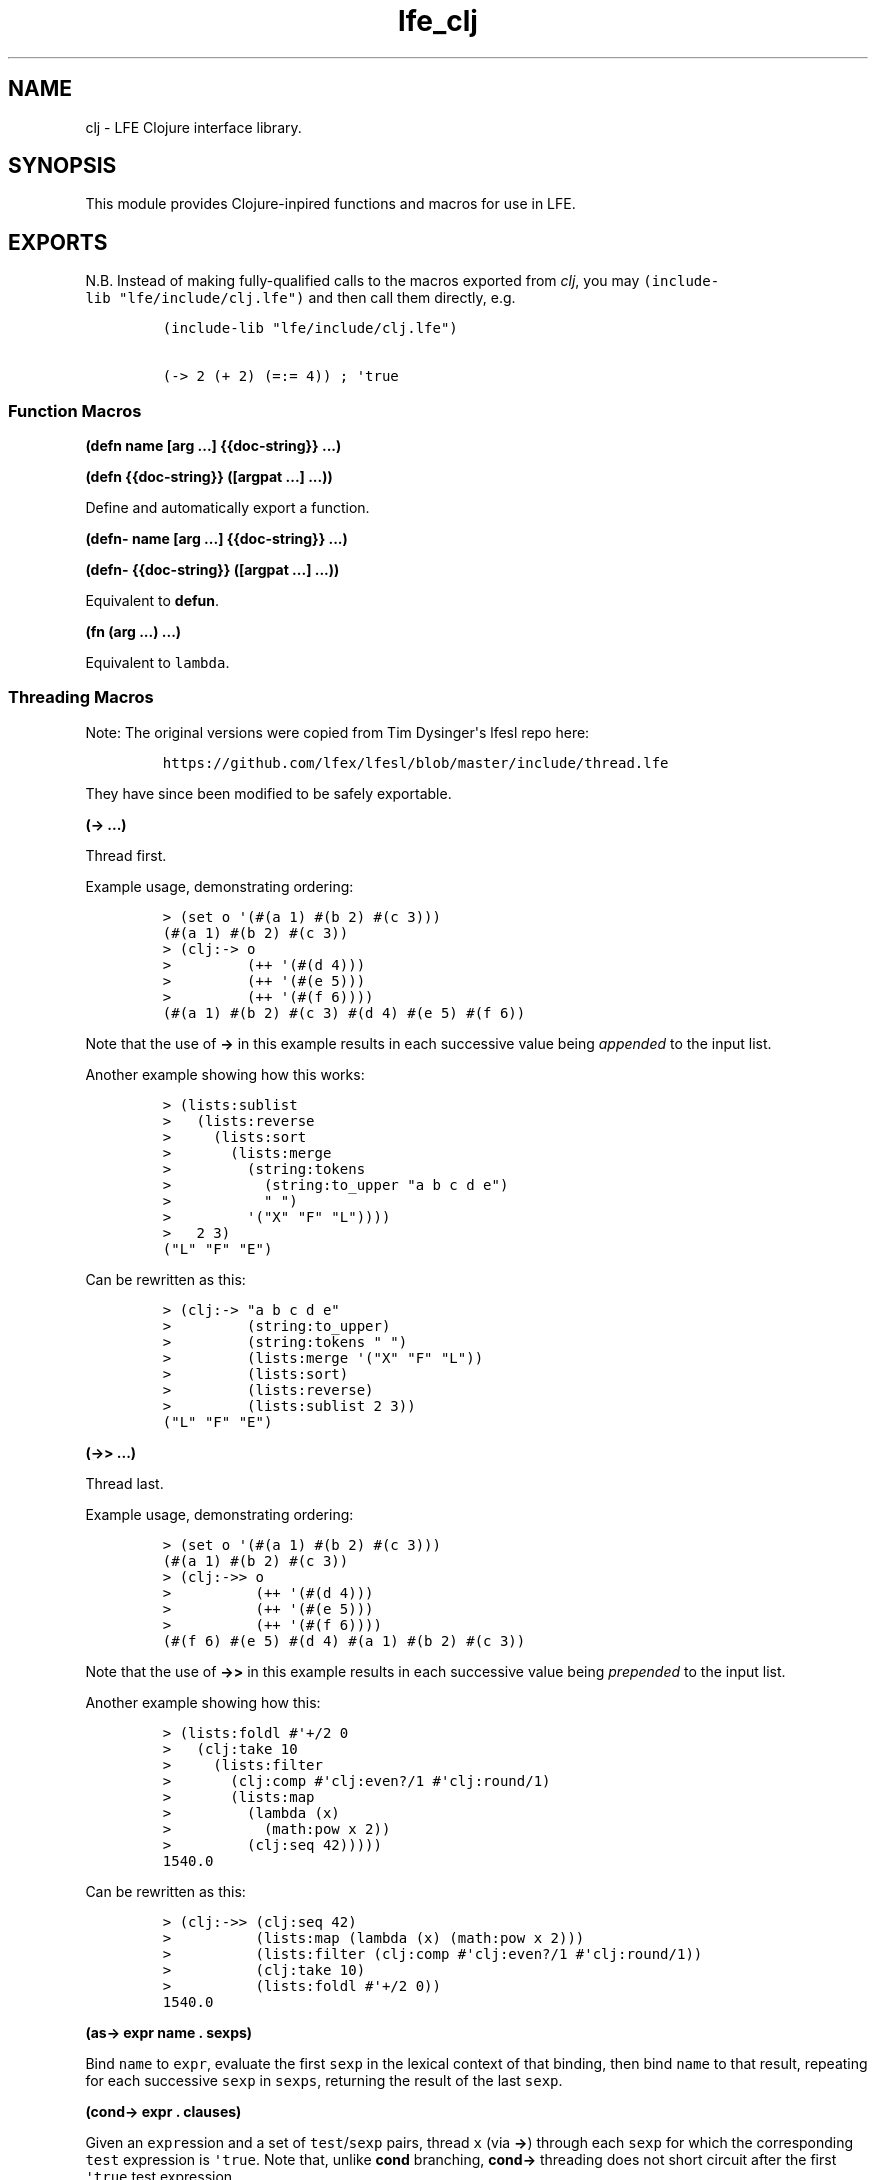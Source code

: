 .\" Automatically generated by Pandoc 1.17.1
.\"
.TH "lfe_clj" "3" "2015\-2016" "" ""
.hy
.SH NAME
.PP
clj \- LFE Clojure interface library.
.SH SYNOPSIS
.PP
This module provides Clojure\-inpired functions and macros for use in
LFE.
.SH EXPORTS
.PP
N.B.
Instead of making fully\-qualified calls to the macros exported from
\f[I]clj\f[], you may \f[C](include\-lib\ "lfe/include/clj.lfe")\f[] and
then call them directly, e.g.
.IP
.nf
\f[C]
(include\-lib\ "lfe/include/clj.lfe")

(\->\ 2\ (+\ 2)\ (=:=\ 4))\ ;\ \[aq]true
\f[]
.fi
.SS Function Macros
.PP
\f[B](defn name [arg ...] {{doc\-string}} ...)\f[]
.PP
\f[B](defn {{doc\-string}} ([argpat ...] ...))\f[]
.PP
Define and automatically export a function.
.PP
\f[B](defn\- name [arg ...] {{doc\-string}} ...)\f[]
.PP
\f[B](defn\- {{doc\-string}} ([argpat ...] ...))\f[]
.PP
Equivalent to \f[B]defun\f[].
.PP
\f[B](fn (arg ...) ...)\f[]
.PP
Equivalent to \f[C]lambda\f[].
.SS Threading Macros
.PP
Note: The original versions were copied from Tim Dysinger\[aq]s lfesl
repo here:
.IP
.nf
\f[C]
https://github.com/lfex/lfesl/blob/master/include/thread.lfe
\f[]
.fi
.PP
They have since been modified to be safely exportable.
.PP
\f[B](\-> ...)\f[]
.PP
Thread first.
.PP
Example usage, demonstrating ordering:
.IP
.nf
\f[C]
>\ (set\ o\ \[aq](#(a\ 1)\ #(b\ 2)\ #(c\ 3)))
(#(a\ 1)\ #(b\ 2)\ #(c\ 3))
>\ (clj:\->\ o
>\ \ \ \ \ \ \ \ \ (++\ \[aq](#(d\ 4)))
>\ \ \ \ \ \ \ \ \ (++\ \[aq](#(e\ 5)))
>\ \ \ \ \ \ \ \ \ (++\ \[aq](#(f\ 6))))
(#(a\ 1)\ #(b\ 2)\ #(c\ 3)\ #(d\ 4)\ #(e\ 5)\ #(f\ 6))
\f[]
.fi
.PP
Note that the use of \f[B]\->\f[] in this example results in each
successive value being \f[I]appended\f[] to the input list.
.PP
Another example showing how this works:
.IP
.nf
\f[C]
>\ (lists:sublist
>\ \ \ (lists:reverse
>\ \ \ \ \ (lists:sort
>\ \ \ \ \ \ \ (lists:merge
>\ \ \ \ \ \ \ \ \ (string:tokens
>\ \ \ \ \ \ \ \ \ \ \ (string:to_upper\ "a\ b\ c\ d\ e")
>\ \ \ \ \ \ \ \ \ \ \ "\ ")
>\ \ \ \ \ \ \ \ \ \[aq]("X"\ "F"\ "L"))))
>\ \ \ 2\ 3)
("L"\ "F"\ "E")
\f[]
.fi
.PP
Can be rewritten as this:
.IP
.nf
\f[C]
>\ (clj:\->\ "a\ b\ c\ d\ e"
>\ \ \ \ \ \ \ \ \ (string:to_upper)
>\ \ \ \ \ \ \ \ \ (string:tokens\ "\ ")
>\ \ \ \ \ \ \ \ \ (lists:merge\ \[aq]("X"\ "F"\ "L"))
>\ \ \ \ \ \ \ \ \ (lists:sort)
>\ \ \ \ \ \ \ \ \ (lists:reverse)
>\ \ \ \ \ \ \ \ \ (lists:sublist\ 2\ 3))
("L"\ "F"\ "E")
\f[]
.fi
.PP
\f[B](\->> ...)\f[]
.PP
Thread last.
.PP
Example usage, demonstrating ordering:
.IP
.nf
\f[C]
>\ (set\ o\ \[aq](#(a\ 1)\ #(b\ 2)\ #(c\ 3)))
(#(a\ 1)\ #(b\ 2)\ #(c\ 3))
>\ (clj:\->>\ o
>\ \ \ \ \ \ \ \ \ \ (++\ \[aq](#(d\ 4)))
>\ \ \ \ \ \ \ \ \ \ (++\ \[aq](#(e\ 5)))
>\ \ \ \ \ \ \ \ \ \ (++\ \[aq](#(f\ 6))))
(#(f\ 6)\ #(e\ 5)\ #(d\ 4)\ #(a\ 1)\ #(b\ 2)\ #(c\ 3))
\f[]
.fi
.PP
Note that the use of \f[B]\->>\f[] in this example results in each
successive value being \f[I]prepended\f[] to the input list.
.PP
Another example showing how this:
.IP
.nf
\f[C]
>\ (lists:foldl\ #\[aq]+/2\ 0
>\ \ \ (clj:take\ 10
>\ \ \ \ \ (lists:filter
>\ \ \ \ \ \ \ (clj:comp\ #\[aq]clj:even?/1\ #\[aq]clj:round/1)
>\ \ \ \ \ \ \ (lists:map
>\ \ \ \ \ \ \ \ \ (lambda\ (x)
>\ \ \ \ \ \ \ \ \ \ \ (math:pow\ x\ 2))
>\ \ \ \ \ \ \ \ \ (clj:seq\ 42)))))
1540.0
\f[]
.fi
.PP
Can be rewritten as this:
.IP
.nf
\f[C]
>\ (clj:\->>\ (clj:seq\ 42)
>\ \ \ \ \ \ \ \ \ \ (lists:map\ (lambda\ (x)\ (math:pow\ x\ 2)))
>\ \ \ \ \ \ \ \ \ \ (lists:filter\ (clj:comp\ #\[aq]clj:even?/1\ #\[aq]clj:round/1))
>\ \ \ \ \ \ \ \ \ \ (clj:take\ 10)
>\ \ \ \ \ \ \ \ \ \ (lists:foldl\ #\[aq]+/2\ 0))
1540.0
\f[]
.fi
.PP
\f[B](as\-> expr name . sexps)\f[]
.PP
Bind \f[C]name\f[] to \f[C]expr\f[], evaluate the first \f[C]sexp\f[] in
the lexical context of that binding, then bind \f[C]name\f[] to that
result, repeating for each successive \f[C]sexp\f[] in \f[C]sexps\f[],
returning the result of the last \f[C]sexp\f[].
.PP
\f[B](cond\-> expr . clauses)\f[]
.PP
Given an \f[C]expr\f[]ession and a set of \f[C]test\f[]/\f[C]sexp\f[]
pairs, thread \f[C]x\f[] (via \f[B]\->\f[]) through each \f[C]sexp\f[]
for which the corresponding \f[C]test\f[] expression is
\f[C]\[aq]true\f[].
Note that, unlike \f[B]cond\f[] branching, \f[B]cond\->\f[] threading
does not short circuit after the first \f[C]\[aq]true\f[] test
expression.
.PP
\f[B](cond\->> expr . clauses)\f[]
.PP
Given an \f[C]expr\f[]ession and a set of \f[C]test\f[]/\f[C]sexp\f[]
pairs, thread \f[C]x\f[] (via \f[B]\->>\f[]) through each \f[C]sexp\f[]
for which the corresponding \f[C]test\f[] expression is
\f[C]\[aq]true\f[].
Note that, unlike \f[B]cond\f[] branching, \f[B]cond\->>\f[] threading
does not short circuit after the first \f[C]\[aq]true\f[] \f[C]test\f[]
expression.
.PP
\f[B](some\-> x . sexps)\f[]
.PP
When \f[C]x\f[] is not \f[C]undefined\f[], thread it into the first
\f[C]sexp\f[] (via \f[B]\->\f[]), and when that result is not
\f[C]undefined\f[], through the next, etc.
.PP
\f[B](some\->> x . sexps)\f[]
.PP
When \f[C]x\f[] is not \f[C]undefined\f[], thread it into the first sexp
(via \f[B]\->>\f[]), and when that result is not \f[C]undefined\f[],
through the next, etc.
.SS Conditional Macros
.PP
\f[B](condp pred expr . clauses)\f[]
.PP
Given a binary predicate, an expression and a set of clauses of the
form:
.IP
.nf
\f[C]
test\-expr\ result\-expr

test\-expr\ >>\ result\-fn
\f[]
.fi
.PP
where \f[C]result\-fn\f[] is a unary function, if
\f[C](pred\ test\-expr\ expr)\f[] returns anything other than
\f[C]undefined\f[] or \f[C]\[aq]false\f[], the clause is a match.
.PP
If a binary clause matches, return \f[C]result\-expr\f[].
If a ternary clause matches, call \f[C]result\-fn\f[] with the result of
the predicate and return the result.
.PP
If no clause matches and a single default expression is given after the
clauses, return it.
If no default expression is given and no clause matches, throw a
\f[C]no\-matching\-clause\f[] error.
.PP
\f[B](if\-not test then)\f[]
.PP
\f[B](if\-not test then else)\f[]
.PP
If \f[C]test\f[] evaluates to \f[C]\[aq]false\f[], evaluate and return
\f[C]then\f[], otherwise \f[C]else\f[], if supplied, else
\f[C]\[aq]false\f[].
.PP
\f[B](iff test . body)\f[]
.PP
Like Clojure\[aq]s \f[C]when\f[].
Evaluate \f[C]test\f[].
If \f[C]\[aq]true\f[], evaluate \f[C]body\f[] in an implicit
\f[C]progn\f[].
.PP
\f[B](when\-not test . body)\f[]
.PP
If \f[C]test\f[] evaluates to \f[C]\[aq]false\f[], evaluate
\f[C]body\f[] in an implicit \f[C]progn\f[], otherwise if \f[C]test\f[]
evaluates to \f[C]\[aq]true\f[], return \f[C]\[aq]false\f[].
.PP
\f[B](not= x)\f[]
.PP
\f[B](not= x y)\f[]
.PP
\f[B](not= x y . more)\f[]
.PP
Same as \f[C](not\ (==\ ...))\f[].
.SS Predicate Macros
.PP
Allowed in guards, unless otherwise stated.
.PP
\f[B](tuple? x)\f[]
.PP
Return \f[C]\[aq]true\f[] if \f[C]x\f[] is a tuple.
.PP
\f[B](atom? x)\f[]
.PP
Return \f[C]\[aq]true\f[] if \f[C]x\f[] is an atom.
.PP
\f[B](binary? x)\f[]
.PP
Return \f[C]\[aq]true\f[] if \f[C]x\f[] is a binary.
.PP
\f[B](bitstring? x)\f[]
.PP
Return \f[C]\[aq]true\f[] if \f[C]x\f[] is a bitstring.
.PP
\f[B](boolean? x)\f[]
.PP
\f[B](bool? x)\f[]
.PP
Return \f[C]\[aq]true\f[] if \f[C]x\f[] is a boolean.
.PP
\f[B](float? x)\f[]
.PP
Return \f[C]\[aq]true\f[] if \f[C]x\f[] is a float.
.PP
\f[B](function? f)\f[]
.PP
\f[B](func? f)\f[]
.PP
Return \f[C]\[aq]true\f[] if \f[C]x\f[] is a function.
.PP
\f[B](function? f n)\f[]
.PP
\f[B](func? f n)\f[]
.PP
Return \f[C]\[aq]true\f[] if \f[C]f\f[] is an \f[C]n\f[]\-ary function.
.PP
\f[B](integer? x)\f[]
.PP
\f[B](int? x)\f[]
.PP
Return \f[C]\[aq]true\f[] if \f[C]x\f[] is an integer.
.PP
\f[B](number? x)\f[]
.PP
Return \f[C]\[aq]true\f[] if \f[C]x\f[] is a number.
.PP
\f[B](record? x record\-tag)\f[]
.PP
\f[B](record? x record\-tag size)\f[]
.PP
Return \f[C]\[aq]true\f[] if \f[C]x\f[] is a tuple and its first element
is \f[C]record\-tag\f[].
If \f[C]size\f[] is given, check that \f[C]x\f[] is a
\f[C]record\-tag\f[] record of size \f[C]size\f[].
.PP
N.B.
\f[B]record?/2\f[] may yield unexpected results, due to difference
between the Erlang and LFE compilers.
As such, whenever possible, prefer \f[B]record?/3\f[]."
.PP
\f[B](reference? x)\f[]
.PP
Return \f[C]\[aq]true\f[] if \f[C]x\f[] is a reference.
.PP
\f[B](map? x)\f[]
.PP
Return \f[C]\[aq]true\f[] if \f[C]x\f[] is a map.
Return \f[C]\[aq]false\f[] on versions of Erlang without maps.
.PP
\f[B](undefined? x)\f[]
.PP
\f[B](undef? x)\f[]
.PP
Return \f[C]\[aq]true\f[] if \f[C]x\f[] is the atom
\f[C]\[aq]undefined\f[].
.PP
\f[B](nil? x)\f[]
.PP
Return \f[C]\[aq]true\f[] if \f[C]x\f[] is the atom \f[C]\[aq]nil\f[] or
the empty list.
.PP
\f[B](true? x)\f[]
.PP
Return \f[C]\[aq]true\f[] if \f[C]x\f[] is the atom \f[C]\[aq]true\f[].
.PP
\f[B](false? x)\f[]
.PP
Return \f[C]\[aq]true\f[] if \f[C]x\f[] is the atom \f[C]\[aq]false\f[].
.PP
\f[B](odd? x)\f[]
.PP
Return \f[C]\[aq]true\f[] if \f[C]x\f[] is odd.
.PP
\f[B](even? x)\f[]
.PP
Return \f[C]\[aq]true\f[] if \f[C]x\f[] is even.
.PP
\f[B](zero? x)\f[]
.PP
Return \f[C]\[aq]true\f[] if \f[C]x\f[] is zero.
.PP
\f[B](pos? x)\f[]
.PP
Return \f[C]\[aq]true\f[] if \f[C]x\f[] is greater than zero.
.PP
\f[B](neg? x)\f[]
.PP
Return \f[C]\[aq]true\f[] if \f[C]x\f[] is less than zero.
.PP
\f[B](identical? x)\f[]
.PP
Return \f[C]\[aq]true\f[] if \f[C]x\f[] is exactly equal to \f[C]y\f[].
.SS Other Macros
.PP
\f[B](str x1, x2 ... xn)\f[]
.PP
Given arbitrary number of arguments, return a string consisting of each
of their string representations.
.PP
N.B.
Because Erlang characters are represented as integers, this will not
work for chars, e.g.
\f[C]#\\a\f[], which will be presented in the return value as its
integer value, i.e.
\f[C]"97"\f[].
.IP
.nf
\f[C]
>\ (clj:str\ #\\a\ "bc")
"97bc"
>\ (clj:str\ "a"\ "bc")
"abc"
\f[]
.fi
.SS Function Composition
.PP
\f[B](comp f g)\f[]
.PP
Right to left function composition.
.PP
\f[B](comp fs x)\f[]
.PP
Compose a list of functions \f[C]fs\f[], right to left, and apply the
resulting function to \f[C]x\f[].
.PP
\f[B](comp f g x)\f[]
.PP
Equivalent to \f[C](funcall\ (comp\ f\ g)\ x)\f[].
.PP
\f[B](comp fs)\f[]
.PP
Compose a list of functions \f[C]fs\f[] from right to left.
.PP
\f[B](comp)\f[]
.PP
Equivalent to \f[C]#\[aq]identity/1\f[].
.SS Usage
.PP
The following examples assume \f[C]#\[aq]1+/1\f[] is defined:
.IP
.nf
\f[C]
>\ (defun\ 1+\ (x)\ (+\ x\ 1))
1+
\f[]
.fi
.IP
.nf
\f[C]
>\ (funcall\ (clj:comp\ #\[aq]math:sin/1\ #\[aq]math:asin/1)\ 0.5)
0.49999999999999994
>\ (funcall\ (clj:comp\ (list\ #\[aq]1+/1\ #\[aq]math:sin/1\ #\[aq]math:asin/1)\ 0.5))
1.5
\f[]
.fi
.PP
Or used in another function call:
.IP
.nf
\f[C]
>\ (lists:filter\ (clj:comp\ #\[aq]not/1\ #\[aq]zero?/1)
\ \ \ \ \[aq](0\ 1\ 0\ 2\ 0\ 3\ 0\ 4))
(1\ 2\ 3\ 4)
\f[]
.fi
.PP
The usage above is best when \f[B]comp\f[] will be called by
higher\-order functions like \f[B]lists:foldl/3\f[] or
\f[B]lists:filter/2\f[], etc.
However, one may also call \f[B]comp\f[] in the following manner, best
suited for direct usage:
.IP
.nf
\f[C]
>\ (clj:comp\ #\[aq]math:sin/1\ #\[aq]math:asin/1\ 0.5)
0.49999999999999994
>\ (clj:comp\ (list\ #\[aq]1+/1\ #\[aq]math:sin/1\ #\[aq]math:asin/1)\ 0.5)
1.5
\f[]
.fi
.SS Partial Application
.PP
\f[B](partial f args)\f[]
.PP
\f[B](partial f arg\-1)\f[]
.PP
Partially apply \f[C]f\f[] to a given argument \f[C]arg\-1\f[] or list
of \f[C]args\f[].
.SS Usage
.IP
.nf
\f[C]
>\ (set\ f\ (clj:partial\ #\[aq]+/2\ 1))
#Fun<clj.3.121115395>
>\ (funcall\ f\ 2)
3
>\ (set\ f\ (clj:partial\ #\[aq]+/3\ 1))
#Fun<clj.3.121115395>
>\ (funcall\ f\ \[aq](2\ 3))
6
>\ (set\ f\ (clj:partial\ #\[aq]+/3\ \[aq](2\ 3)))
#Fun<clj.3.121115395>
>\ (funcall\ f\ 4)
9
>\ (set\ f\ (clj:partial\ #\[aq]+/4\ \[aq](2\ 3)))
#Fun<clj.3.121115395>
>\ (funcall\ f\ \[aq](4\ 5))
14
\f[]
.fi
.PP
Note that to partially apply a function that expects a list, you must
wrap said list into a (singleton) list.
.IP
.nf
\f[C]
>\ (set\ double\ (clj:partial\ #\[aq]*/2\ 2))
#Fun<clj.5.16146786>
>\ (set\ f\ (clj:partial\ #\[aq]lists:map/2\ double))
#Fun<clj.5.16146786>
>\ (funcall\ f\ \[aq]((1\ 2\ 3)))
(2\ 4\ 6)
\f[]
.fi
.SS Predicate Functions
.PP
N.B.
These functions may \f[I]not\f[] be used in guards.
.PP
\f[B](string? data)\f[]
.PP
Return \f[C]\[aq]true\f[] if \f[C]data\f[] is a flat list of printable
characters.
.PP
\f[B](unicode? data)\f[]
.PP
Return \f[C]\[aq]true\f[] if \f[C]data\f[] is a flat list of printable
Unicode characters.
.PP
\f[B](list? data)\f[]
.PP
Return \f[C]\[aq]true\f[] if \f[C]data\f[] is a list and not a string.
.PP
\f[B](set? data)\f[]
.PP
Return \f[C]\[aq]true\f[] if \f[C]data\f[] is appears to be a (possibly
ordered) set.
.PP
\f[B](dict? data)\f[]
.PP
Return \f[C]\[aq]true\f[] if \f[C]data\f[] is a dictionary.
.PP
\f[B](proplist? lst)\f[]
.PP
Return \f[C]\[aq]true\f[] if \f[C]lst\f[] is a list where
\f[B]proplist\-kv?/1\f[] returns \f[C]\[aq]true\f[] for all elements in
\f[C]lst\f[].
.PP
\f[B](proplist\-kv? data)\f[]
.PP
Return \f[C]\[aq]true\f[] if a \f[C]data\f[] is a key/value tuple or an
atom.
.PP
\f[B](queue? x)\f[]
.PP
Return \f[C]\[aq]true\f[] if \f[C]x\f[] is a queue.
.PP
\f[B](empty? x)\f[]
.PP
Return \f[C]\[aq]true\f[] if \f[C]x\f[] is the empty list, tuple, map,
dictionary, queue, or general balanced tree.
.PP
\f[B](every? pred lst)\f[]
.PP
\f[B](all? pred lst)\f[]
.PP
Return \f[C]\[aq]true\f[] if \f[C](pred\ x)\f[] returns
\f[C]\[aq]true\f[] for every \f[C]x\f[] in \f[C]lst\f[].
.PP
\f[B](any? pred lst)\f[]
.PP
Return \f[C]\[aq]true\f[] if \f[C](pred\ x)\f[] returns
\f[C]\[aq]true\f[] for any \f[C]x\f[] in \f[C]lst\f[].
.PP
\f[B](not\-any? pred lst)\f[]
.PP
Return \f[C]\[aq]false\f[] if \f[C](pred\ x)\f[] returns
\f[C]\[aq]true\f[] for any \f[C]x\f[] in \f[C]lst\f[].
.PP
\f[B](element? elem data)\f[]
.PP
Return \f[C]\[aq]true\f[] if \f[C]elem\f[] is an element of
\f[C]data\f[], where \f[C]data\f[] is a list, set or ordset.
.SS Sequence Functions
.PP
\f[B](seq end)\f[]
.PP
Equivalent to \f[C](seq\ 1\ end)\f[].
.PP
\f[B](seq start end)\f[]
.PP
Equivalent to \f[C](seq\ start\ end\ 1)\f[].
.PP
\f[B](seq start end step)\f[]
.PP
Return a sequence of integers, starting with \f[C]start\f[], containing
the successive results of adding \f[C]step\f[] to the previous element,
until \f[C]end\f[] has been reached or password.
In the latter case, \f[C]end\f[] is not an element of the sequence.
.PP
\f[B](next func)\f[]
.PP
Equivalent to \f[C](next\ func\ 1\ 1)\f[].
.PP
\f[B](next func start)\f[]
.PP
Equivalent to \f[C](next\ func\ start\ 1)\f[].
.PP
\f[B](next func start step)\f[]
.PP
Return a nullary function that returns a cons cell with \f[C]start\f[]
as the head and a nullary function,
\f[C](next\ func\ (funcall\ func\ start\ step)\ step)\f[] as the tail.
The result can be treated as a (possibly infinite) lazy list, which only
computes subseqeuent values as needed.
.PP
\f[B](lazy\-seq seq)\f[]
.PP
Return a lazy sequence (possibly infinite) from given lazy sequence
\f[C]seq\f[] or finite lazy sequence from given list \f[C]seq\f[].
Lazy sequence is treated as finite if at any iteration it produces empty
list instead of data as its head and nullary function for next iteration
as its tail.
.PP
\f[B](cycle lst)\f[]
.PP
Return a lazy infinite sequence with all elements from a given list
\f[C]lst\f[] or another lazy sequence cycled.
.PP
See \f[B]next/3\f[] for details on the structure.
.PP
\f[B](range)\f[]
.PP
Equivalent to \f[C](range\ 1\ 1)\f[].
.PP
\f[B](range start)\f[]
.PP
Equivalent to \f[C](range\ start\ 1)\f[].
.PP
\f[B](range start step)\f[]
.PP
Return a lazy list of integers, starting with \f[C]start\f[] and
increasing by \f[C]step\f[].
Equivalent to \f[C](next\ #\[aq]+/2\ start\ step)\f[].
See also: \f[B]next/3\f[].
.PP
\f[B](drop n lst)\f[]
.PP
\f[B](drop \[aq]all lst)\f[]
.PP
Return a list of all but the first \f[C]n\f[] elements in \f[C]lst\f[].
If \f[C]n\f[] is the atom \f[C]all\f[], return the empty list.
.PP
\f[B](take n lst)\f[]
.PP
\f[B](take \[aq]all lst)\f[]
.PP
Given a (possibly lazy) list \f[C]lst\f[], return a list of the first
\f[C]n\f[] elements of \f[C]lst\f[], or all elements if there are fewer
than \f[C]n\f[].
If \f[C]n\f[] is the atom \f[C]all\f[] and \f[C]lst\f[] is a "normal"
list, return \f[C]lst\f[].
.PP
\f[B](split\-at n lst)\f[]
.PP
Return a tuple of \f[C]`#(,(take\ n\ lst)\ ,(drop\ n\ lst))\f[].
.PP
\f[B](partition n lst)\f[]
.PP
Equivalent to \f[C](partition\ n\ n\ lst)\f[].
.PP
\f[B](partition n step lst)\f[]
.PP
Equivalent to \f[C](partition\ n\ step\ ()\ lst)\f[].
.PP
\f[B](partition n step pad lst)\f[]
.PP
Return a list of lists of \f[C]n\f[] items each, at offsets
\f[C]step\f[] apart.
Use the elements of \f[C]pad\f[] as necessary to complete the last
partition up to \f[C]n\f[] elements.
In case there are not enough padding elements, return a parition with
less than \f[C]n\f[] items.
.PP
\f[B](partition\-all n lst)\f[]
.PP
Equivalent to \f[C](partition\-all\ n\ n\ lst)\f[].
.PP
\f[B](partition\-all n step lst)\f[]
.PP
Return a list of lists like \f[B]partition/3\f[], possibly including
partitions with fewer than \f[C]n\f[] elements at the end.
.PP
\f[B](interleave list\-1 list\-2)\f[]
.PP
Return a list of the first element of each list, then the second, etc.
.PP
\f[B](get\-in data keys)\f[]
.PP
Equivalent to \f[C](get\-in\ data\ keys\ \[aq]undefined)\f[].
.PP
\f[B](get\-in data keys not\-found)\f[]
.PP
Return the value in a nested associative structure, where \f[C]keys\f[]
is a list of keys or list indices.
Return the atom \f[C]not\-found\f[] if the key is not present or index
is out of bounds, or the \f[C]not\-found\f[] value.
.PP
\f[B](reduce func (cons head tail))\f[]
.PP
Equivalent to \f[C](reduce\ func\ head\ tail)\f[].
.PP
\f[B](reduce func acc lst)\f[]
.PP
Equivalent to \f[C](lists:foldl\ func\ acc\ lst)\f[].
.PP
\f[B](repeat x)\f[]
.PP
Return a lazy infinite sequence of \f[C]x\f[]s.
.PP
See \f[B]next/3\f[] for details on the structure.
.PP
\f[B](repeat n f)\f[]
.PP
Given a nullary function \f[C]f\f[], return a list of \f[C]n\f[]
applications of \f[C]f\f[].
.PP
\f[B](repeat n x)\f[]
.PP
Given a term \f[C]x\f[], return a list of \f[C]n\f[] copies of
\f[C]x\f[].
.SS Other Functions
.PP
\f[B](identity x)\f[]
.PP
Identity function.
.PP
\f[B](constantly x)\f[]
.PP
Return a unary function that returns \f[C]x\f[].
N.B.
This is like Haskell\[aq]s \f[C]const\f[] rather than Clojure\[aq]s
\f[C]constantly\f[].
.PP
\f[B](inc x)\f[]
.PP
Increment \f[C]x\f[] by 1.
.PP
\f[B](dec x)\f[]
.PP
Decrement \f[C]x\f[] by 1.
.SH AUTHORS
Tim Dysinger, Duncan McGreggor, Eric Bailey.
